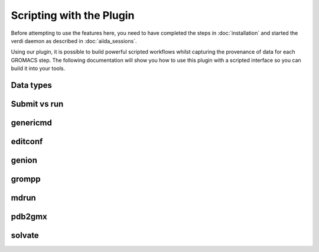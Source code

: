 =========================
Scripting with the Plugin
=========================

Before attempting to use the features here, you need to have completed the steps in :doc:`installation` and started the verdi daemon as described in :doc:`aiida_sessions`.

Using our plugin, it is possible to build powerful scripted workflows whilst capturing the provenance of data for each GROMACS step. The following documentation will show you how to use this plugin with a scripted interface so you can build it into your tools.

Data types
++++++++++

Submit vs run
+++++++++++++

genericmd
+++++++++

editconf
++++++++

genion
++++++

grompp
++++++

mdrun
+++++

pdb2gmx
+++++++

solvate
+++++++
